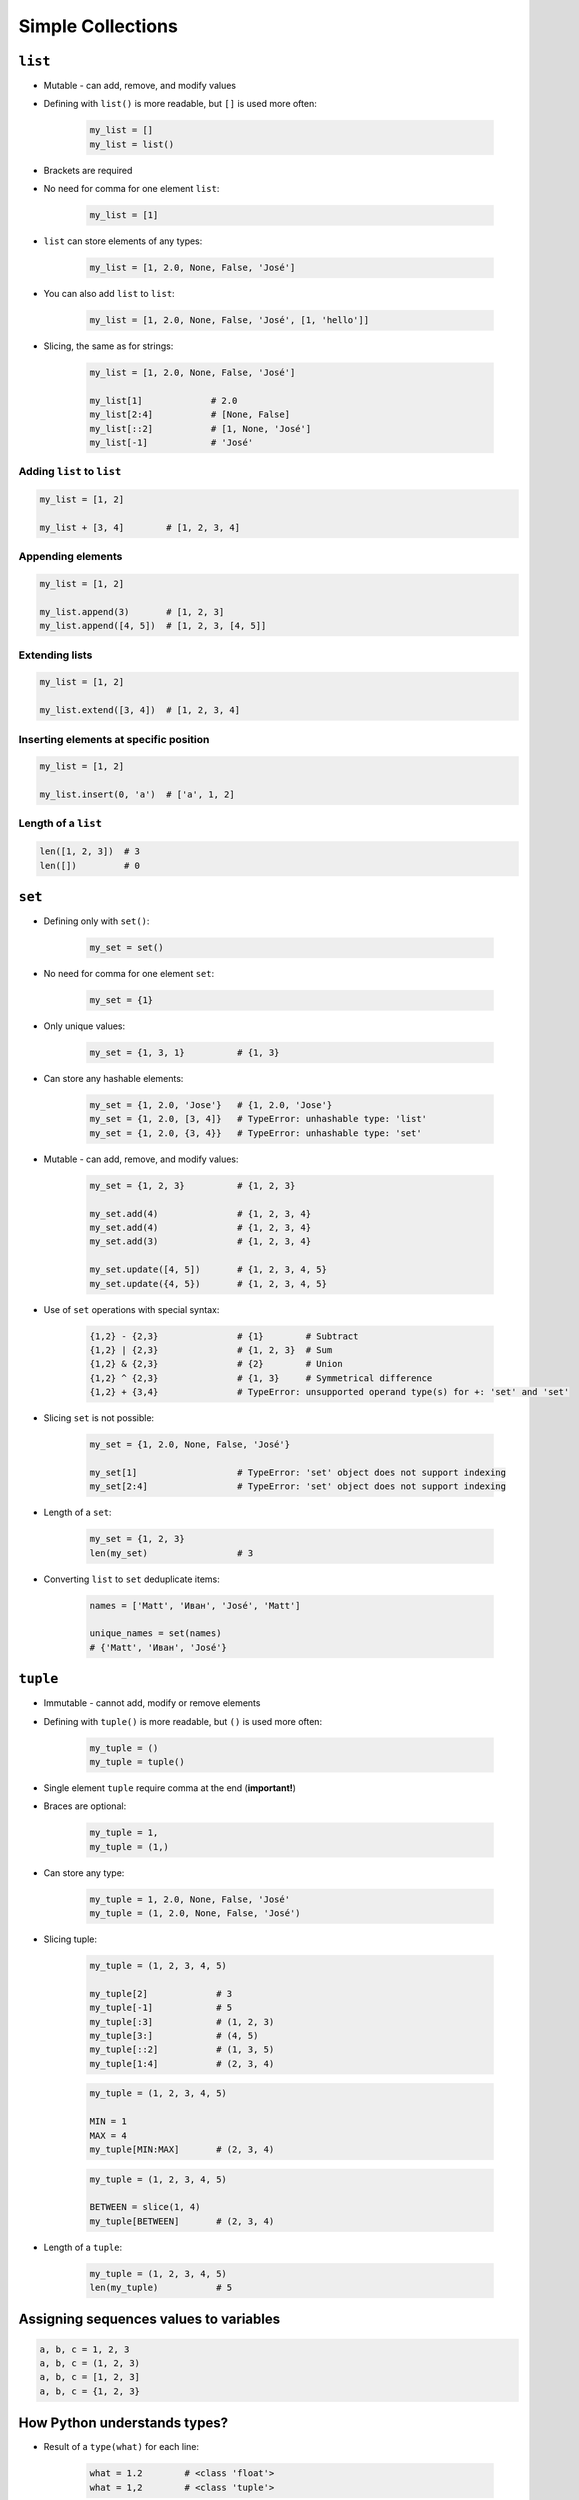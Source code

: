 .. _Data Structures:

******************
Simple Collections
******************


``list``
========
* Mutable - can add, remove, and modify values
* Defining with ``list()`` is more readable, but ``[]`` is used more often:

    .. code-block:: python

        my_list = []
        my_list = list()

* Brackets are required
* No need for comma for one element ``list``:

    .. code-block:: python

        my_list = [1]

* ``list`` can store elements of any types:

    .. code-block:: python

        my_list = [1, 2.0, None, False, 'José']

* You can also add ``list`` to ``list``:

    .. code-block:: python

        my_list = [1, 2.0, None, False, 'José', [1, 'hello']]

* Slicing, the same as for strings:

    .. code-block:: python

        my_list = [1, 2.0, None, False, 'José']

        my_list[1]             # 2.0
        my_list[2:4]           # [None, False]
        my_list[::2]           # [1, None, 'José']
        my_list[-1]            # 'José'

Adding ``list`` to ``list``
---------------------------
.. code-block:: python

    my_list = [1, 2]

    my_list + [3, 4]        # [1, 2, 3, 4]

Appending elements
------------------
.. code-block:: python

    my_list = [1, 2]

    my_list.append(3)       # [1, 2, 3]
    my_list.append([4, 5])  # [1, 2, 3, [4, 5]]

Extending lists
---------------
.. code-block:: python

    my_list = [1, 2]

    my_list.extend([3, 4])  # [1, 2, 3, 4]

Inserting elements at specific position
---------------------------------------
.. code-block:: python

    my_list = [1, 2]

    my_list.insert(0, 'a')  # ['a', 1, 2]

Length of a ``list``
--------------------
.. code-block:: python

    len([1, 2, 3])  # 3
    len([])         # 0


``set``
=======
* Defining only with ``set()``:

    .. code-block:: python

        my_set = set()

* No need for comma for one element ``set``:

    .. code-block:: python

        my_set = {1}

* Only unique values:

    .. code-block:: python

        my_set = {1, 3, 1}          # {1, 3}

* Can store any hashable elements:

    .. code-block:: python

        my_set = {1, 2.0, 'Jose'}   # {1, 2.0, 'Jose'}
        my_set = {1, 2.0, [3, 4]}   # TypeError: unhashable type: 'list'
        my_set = {1, 2.0, {3, 4}}   # TypeError: unhashable type: 'set'

* Mutable - can add, remove, and modify values:

    .. code-block:: python

        my_set = {1, 2, 3}          # {1, 2, 3}

        my_set.add(4)               # {1, 2, 3, 4}
        my_set.add(4)               # {1, 2, 3, 4}
        my_set.add(3)               # {1, 2, 3, 4}

        my_set.update([4, 5])       # {1, 2, 3, 4, 5}
        my_set.update({4, 5})       # {1, 2, 3, 4, 5}

* Use of ``set`` operations with special syntax:

    .. code-block:: python

        {1,2} - {2,3}               # {1}        # Subtract
        {1,2} | {2,3}               # {1, 2, 3}  # Sum
        {1,2} & {2,3}               # {2}        # Union
        {1,2} ^ {2,3}               # {1, 3}     # Symmetrical difference
        {1,2} + {3,4}               # TypeError: unsupported operand type(s) for +: 'set' and 'set'

* Slicing ``set`` is not possible:

    .. code-block:: python

        my_set = {1, 2.0, None, False, 'José'}

        my_set[1]                   # TypeError: 'set' object does not support indexing
        my_set[2:4]                 # TypeError: 'set' object does not support indexing

* Length of a ``set``:

    .. code-block:: python

        my_set = {1, 2, 3}
        len(my_set)                 # 3

* Converting ``list`` to ``set`` deduplicate items:

    .. code-block:: python

        names = ['Matt', 'Иван', 'José', 'Matt']

        unique_names = set(names)
        # {'Matt', 'Иван', 'José'}

``tuple``
=========
* Immutable - cannot add, modify or remove elements
* Defining with ``tuple()`` is more readable, but ``()`` is used more often:

    .. code-block:: python

        my_tuple = ()
        my_tuple = tuple()

* Single element ``tuple`` require comma at the end (**important!**)
* Braces are optional:

    .. code-block:: python

        my_tuple = 1,
        my_tuple = (1,)

* Can store any type:

    .. code-block:: python

        my_tuple = 1, 2.0, None, False, 'José'
        my_tuple = (1, 2.0, None, False, 'José')

* Slicing tuple:

    .. code-block:: python

        my_tuple = (1, 2, 3, 4, 5)

        my_tuple[2]             # 3
        my_tuple[-1]            # 5
        my_tuple[:3]            # (1, 2, 3)
        my_tuple[3:]            # (4, 5)
        my_tuple[::2]           # (1, 3, 5)
        my_tuple[1:4]           # (2, 3, 4)

    .. code-block:: python

        my_tuple = (1, 2, 3, 4, 5)

        MIN = 1
        MAX = 4
        my_tuple[MIN:MAX]       # (2, 3, 4)

    .. code-block:: python

        my_tuple = (1, 2, 3, 4, 5)

        BETWEEN = slice(1, 4)
        my_tuple[BETWEEN]       # (2, 3, 4)

* Length of a ``tuple``:

    .. code-block:: python

        my_tuple = (1, 2, 3, 4, 5)
        len(my_tuple)           # 5


Assigning sequences values to variables
=======================================
.. code-block:: python

    a, b, c = 1, 2, 3
    a, b, c = (1, 2, 3)
    a, b, c = [1, 2, 3]
    a, b, c = {1, 2, 3}


How Python understands types?
=============================
* Result of a ``type(what)`` for each line:

    .. code-block:: python

        what = 1.2        # <class 'float'>
        what = 1,2        # <class 'tuple'>

    .. code-block:: python

        what = 1, 2       # <class 'tuple'>
        what = (1, 2)     # <class 'tuple'>

    .. code-block:: python

        what = (1,2)      # <class 'tuple'>
        what = (1.2)      # <class 'float'>
        what = (1.2,)     # <class 'tuple'>

    .. code-block:: python

        what = 'foo'      # <class 'str'>
        what = ('foo')    # <class 'str'>

        what = 'foo',     # <class 'tuple'>
        what = ('foo',)   # <class 'tuple'>

    .. code-block:: python

        what = 1.        # <class 'float'>
        what = (1.)      # <class 'float'>

        what = .5        # <class 'float'>
        what = (.5)      # <class 'float'>

        what = 1.0       # <class 'float'>
        what = 1         # <class 'int'>

    .. code-block:: python

        what = 10.5      # <class 'float'>
        what = (10.5)    # <class 'float'>

        what = 10,5      # <class 'tuple'>
        what = (10,5)    # <class 'tuple'>

        what = 10.       # <class 'float'>
        what = (10.)     # <class 'float'>

        what = 10,       # <class 'tuple'>
        what = (10,)     # <class 'tuple'>

        what = 10        # <class 'int'>
        what = (10)      # <class 'int'>

    .. code-block:: python

        what = (1.,1.)   # <class 'tuple'>
        what = (.5,.5)   # <class 'tuple'>
        what = (1.,.5)   # <class 'tuple'>

        what = 1.,.5     # <class 'tuple'>


More advanced topics
====================
.. note:: The topic will be continued in Intermediate and Advanced part of the book


Assignments
===========

Simple collections
------------------
#. Stwórz ``tuple`` z cyframi od 0-9
#. Przekonwertuj ją do ``list``
#. Na pierwsze miejsce w liście dodaj całą oryginalną ``tuple``
#. Przekonwertuj wszystko na płaski ``set`` unikalnych wartości wykorzystując ``slice``

:About:
    * Filename: ``sequences_conversions.py``
    * Lines of code to write: 5 lines
    * Estimated time of completion: 10 min

:The whys and wherefores:
    * Definiowanie i korzystanie z ``list``, ``tuple``, ``set``
    * Rzutowanie i konwersja typów
